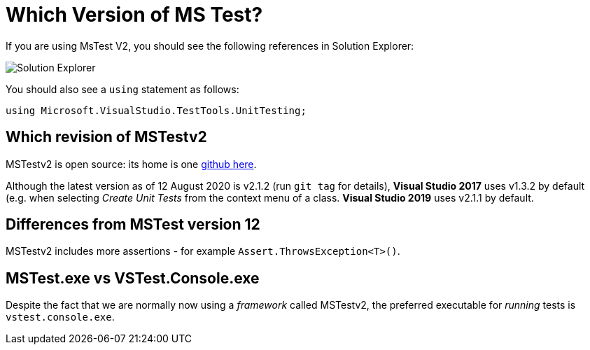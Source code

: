 = Which Version of MS Test?

If you are using MsTest V2, you should see the following references in Solution Explorer:

image::images/se1.png[Solution Explorer]

You should also see a `using` statement as follows:

[source,c#]
----
using Microsoft.VisualStudio.TestTools.UnitTesting;
----

== Which **revision** of MSTestv2

MSTestv2 is open source: its home is one https://github.com/microsoft/testfx.git[github here].

Although the latest version as of 12 August 2020 is v2.1.2 (run `git tag` for details), **Visual Studio 2017** uses v1.3.2 by default (e.g. when 
selecting _Create Unit Tests_ from the context menu of a class.
**Visual Studio 2019** uses v2.1.1 by default.

== Differences from MSTest version 12

MSTestv2 includes more assertions - for example `Assert.ThrowsException<T>()`.

== MSTest.exe vs VSTest.Console.exe

Despite the fact that we are normally now using a _framework_ called MSTestv2, the preferred executable for _running_ tests is `vstest.console.exe`.



